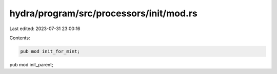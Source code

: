hydra/program/src/processors/init/mod.rs
========================================

Last edited: 2023-07-31 23:00:16

Contents:

.. code-block:: rs

    pub mod init_for_mint;
pub mod init_parent;


